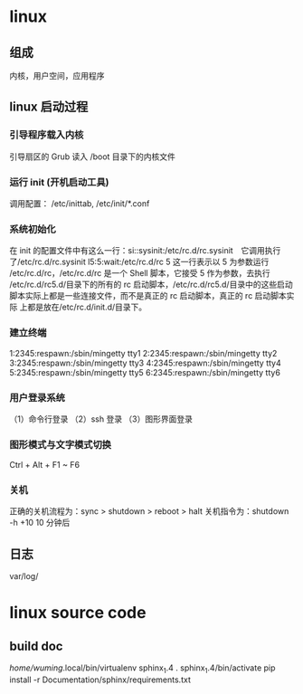 * linux 
** 组成  
   内核，用户空间，应用程序
** linux 启动过程
*** 引导程序载入内核
    引导扇区的 Grub 读入 /boot 目录下的内核文件
*** 运行 init  (开机启动工具)
    调用配置： /etc/inittab, /etc/init/*.conf
*** 系统初始化
    在 init 的配置文件中有这么一行：si::sysinit:/etc/rc.d/rc.sysinit　它调用执行
    了/etc/rc.d/rc.sysinit l5:5:wait:/etc/rc.d/rc 5 这一行表示以 5 为参数运行
    /etc/rc.d/rc，/etc/rc.d/rc 是一个 Shell 脚本，它接受 5 作为参数，去执行
    /etc/rc.d/rc5.d/目录下的所有的 rc 启动脚本，/etc/rc.d/rc5.d/目录中的这些启动
    脚本实际上都是一些连接文件，而不是真正的 rc 启动脚本，真正的 rc 启动脚本实际
    上都是放在/etc/rc.d/init.d/目录下。
*** 建立终端 
    1:2345:respawn:/sbin/mingetty tty1
    2:2345:respawn:/sbin/mingetty tty2
    3:2345:respawn:/sbin/mingetty tty3
    4:2345:respawn:/sbin/mingetty tty4
    5:2345:respawn:/sbin/mingetty tty5
    6:2345:respawn:/sbin/mingetty tty6
*** 用户登录系统
    （1）命令行登录
    （2）ssh 登录
    （3）图形界面登录
*** 图形模式与文字模式切换
    Ctrl + Alt + F1 ~ F6
*** 关机
    正确的关机流程为：sync > shutdown > reboot > halt
    关机指令为：shutdown -h +10 10 分钟后
** 日志
    var/log/

* linux source code
** build doc 
  	 /home/wuming/.local/bin/virtualenv sphinx_1.4
	 . sphinx_1.4/bin/activate
	 pip install -r Documentation/sphinx/requirements.txt
